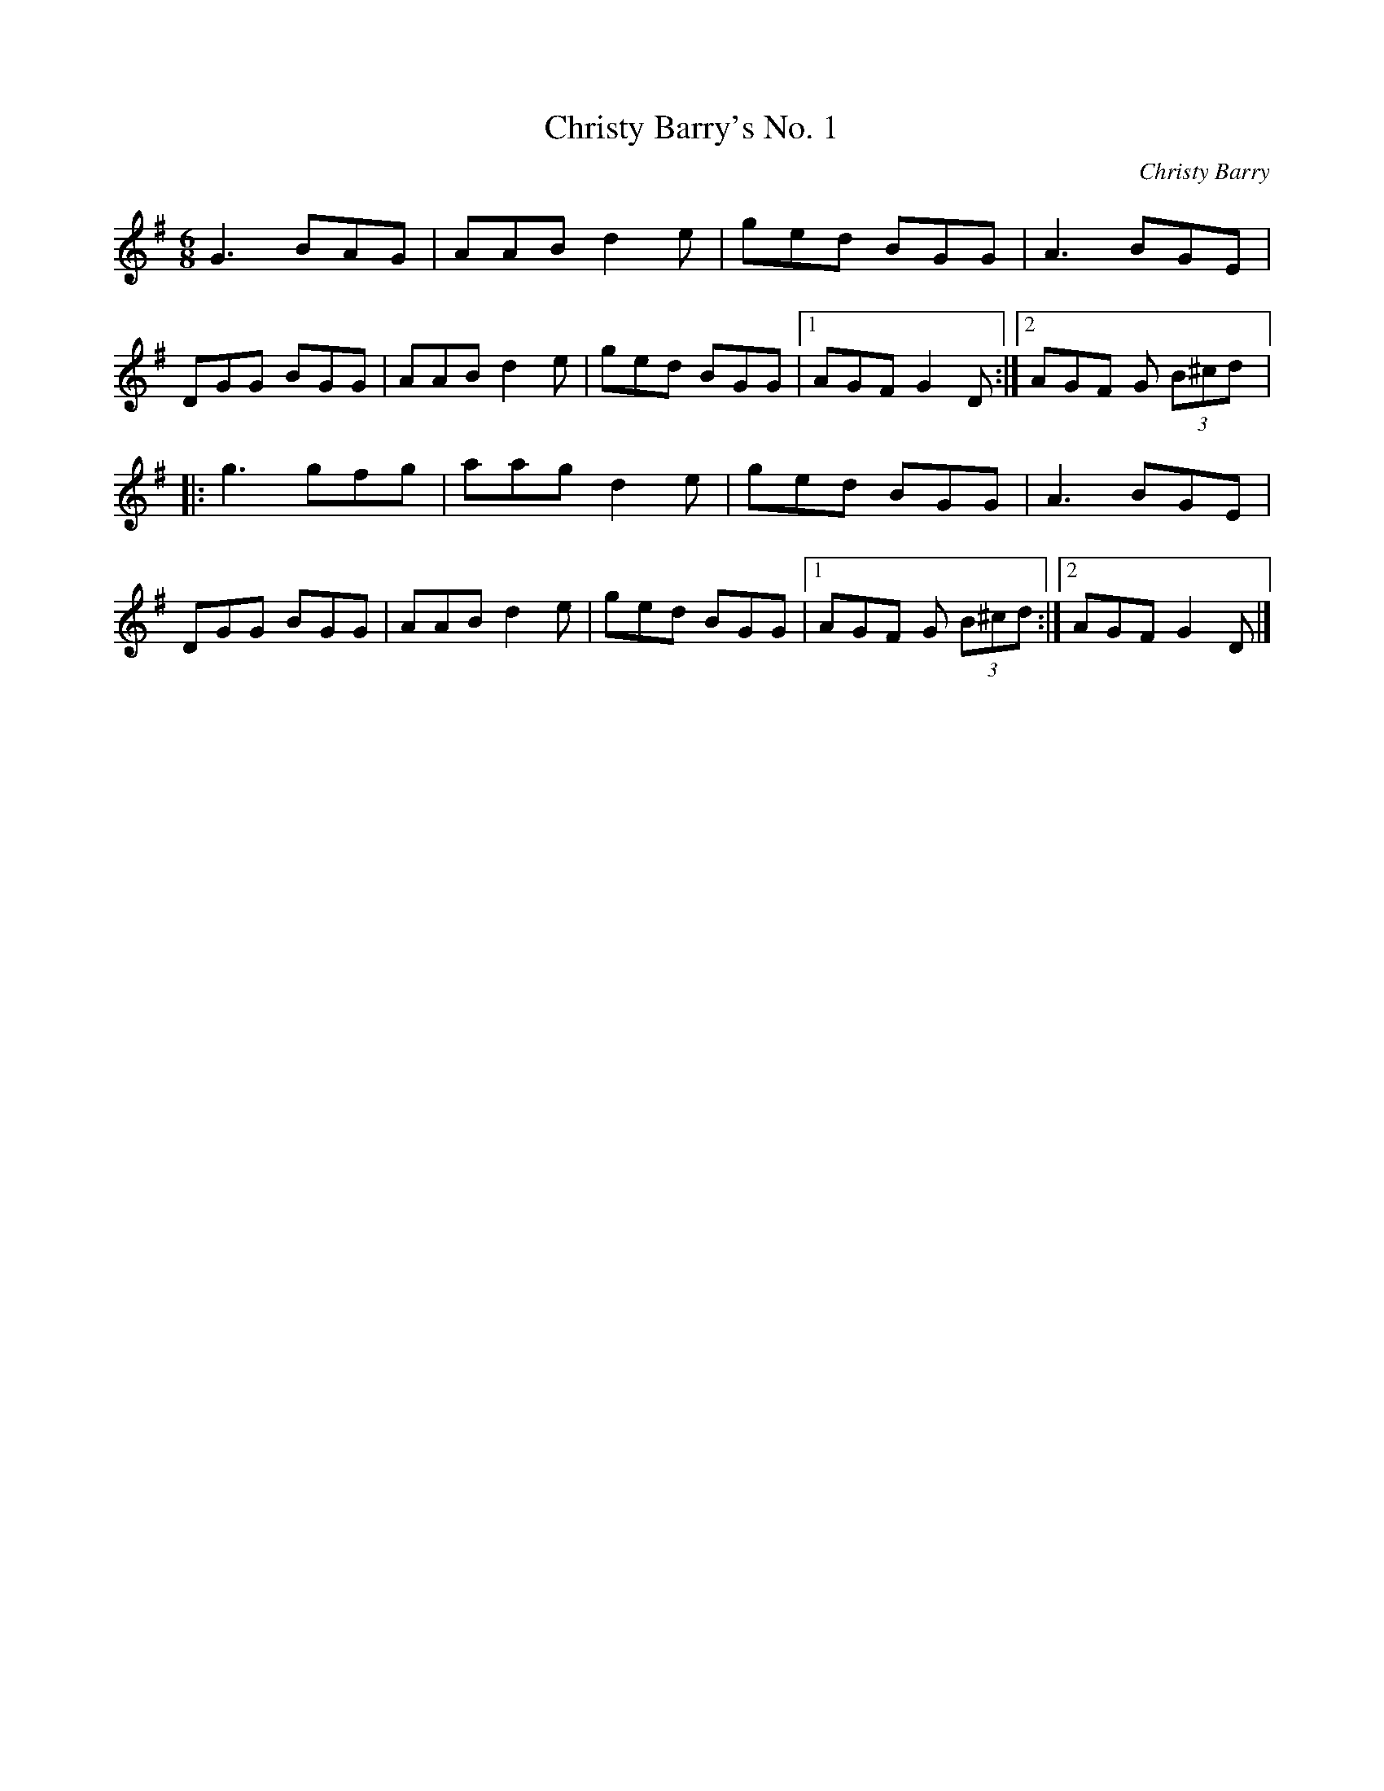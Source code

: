 X:12
T:Christy Barry's No. 1
C:Christy Barry
Z:Philippe Murphy 2006-02-28
R:jig
M:6/8
L:1/8
K:G
G3 BAG | AAB d2e | ged BGG | A3 BGE |
DGG BGG | AAB d2e | ged BGG |1 AGF G2D :|2 AGF G (3B^cd |:
g3 gfg | aag d2e | ged BGG | A3 BGE |
DGG BGG | AAB d2e | ged BGG |1 AGF G (3B^cd :|2 AGF G2D |]
